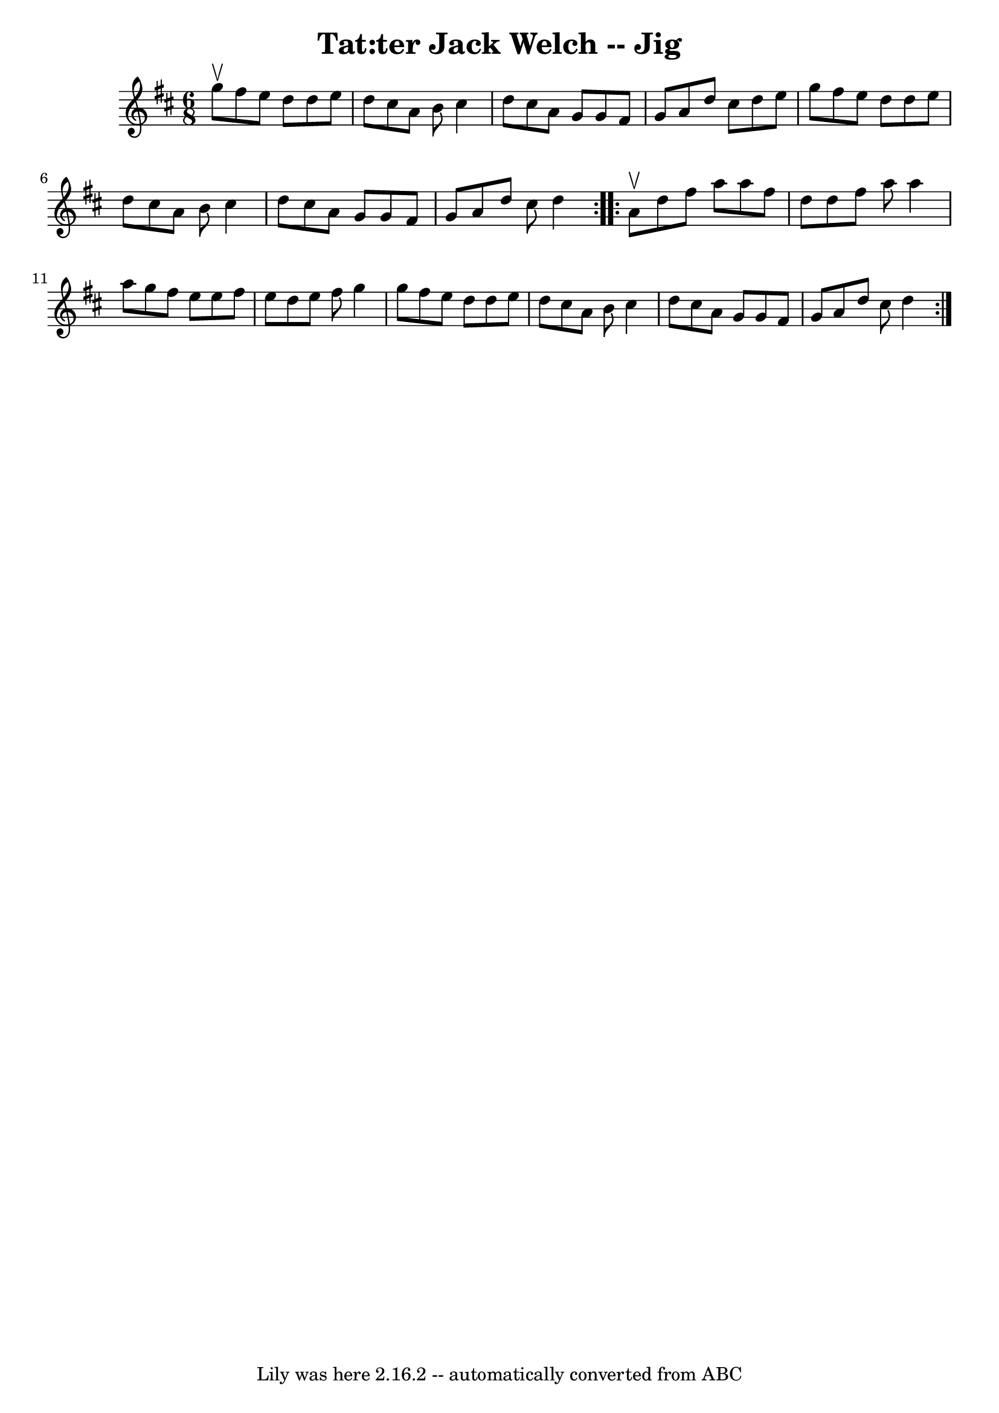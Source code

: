 \version "2.7.40"
\header {
	book = "Ryan's Mammoth Collection"
	crossRefNumber = "1"
	footnotes = "\\\\91 481"
	tagline = "Lily was here 2.16.2 -- automatically converted from ABC"
	title = "Tat:ter Jack Welch -- Jig"
}
voicedefault =  {
\set Score.defaultBarType = "empty"

\repeat volta 2 {
\time 6/8 \key d \major g''8^\upbow |
 fis''8 e''8 d''8    
d''8 e''8 d''8    |
 cis''8 a'8 b'8 cis''4 d''8    
|
 cis''8 a'8 g'8 g'8 fis'8 g'8    |
 a'8    
d''8 cis''8 d''8 e''8 g''8    |
 fis''8 e''8 d''8   
 d''8 e''8 d''8    |
 cis''8 a'8 b'8 cis''4 d''8    
|
 cis''8 a'8 g'8 g'8 fis'8 g'8    |
 a'8    
d''8 cis''8 d''4  }     \repeat volta 2 { a'8^\upbow |
 d''8 
 fis''8 a''8 a''8 fis''8 d''8    |
 d''8 fis''8    
a''8 a''4 a''8    |
 g''8 fis''8 e''8 e''8 fis''8    
e''8    |
 d''8 e''8 fis''8 g''4 g''8    |
     
fis''8 e''8 d''8 d''8 e''8 d''8    |
 cis''8 a'8    
b'8 cis''4 d''8    |
 cis''8 a'8 g'8 g'8 fis'8 g'8 
   |
 a'8 d''8 cis''8 d''4  }   
}

\score{
    <<

	\context Staff="default"
	{
	    \voicedefault 
	}

    >>
	\layout {
	}
	\midi {}
}
